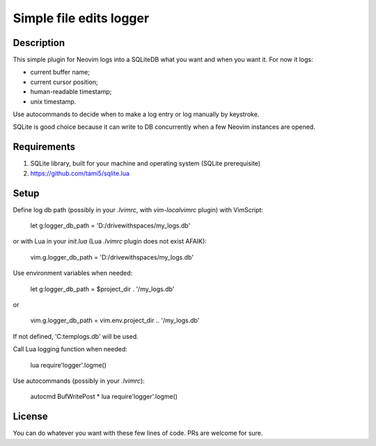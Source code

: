 ########################
Simple file edits logger
########################

Description
###########

This simple plugin for Neovim logs into a SQLiteDB what you want and when you
want it. For now it logs:

- current buffer name;
- current cursor position;
- human-readable timestamp;
- unix timestamp.

Use autocommands to decide when to make a log entry or log manually by keystroke.

SQLite is good choice because it can write to DB concurrently when a few
Neovim instances are opened.

Requirements
############

1. SQLite library, built for your machine and operating system (SQLite prerequisite)
2. https://github.com/tami5/sqlite.lua

Setup
#####

Define log db path (possibly in your `.lvimrc`, with `vim-localvimrc` plugin) with VimScript:

   let g:logger_db_path = 'D:/drive\ with\ spaces/my_logs.db'

or with Lua in your `init.lua` (Lua `.lvimrc` plugin does not exist AFAIK):

   vim.g.logger_db_path = 'D:/drive\ with\ spaces/my_logs.db'

Use environment variables when needed:

   let g:logger_db_path = $project_dir . '/my_logs.db'

or

   vim.g.logger_db_path = vim.env.project_dir .. '/my_logs.db'

If not defined, 'C:\temp\logs.db' will be used.

Call Lua logging function when needed:

   lua require'logger'.logme()

Use autocommands (possibly in your `.lvimrc`):

   autocmd BufWritePost * lua require'logger'.logme()

License
#######

You can do whatever you want with these few lines of code. PRs are welcome for sure.
